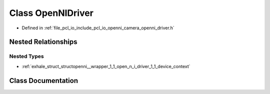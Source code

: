 .. _exhale_class_classopenni__wrapper_1_1_open_n_i_driver:

Class OpenNIDriver
==================

- Defined in :ref:`file_pcl_io_include_pcl_io_openni_camera_openni_driver.h`


Nested Relationships
--------------------


Nested Types
************

- :ref:`exhale_struct_structopenni__wrapper_1_1_open_n_i_driver_1_1_device_context`


Class Documentation
-------------------


.. doxygenclass:: openni_wrapper::OpenNIDriver
   :members:
   :protected-members:
   :undoc-members: